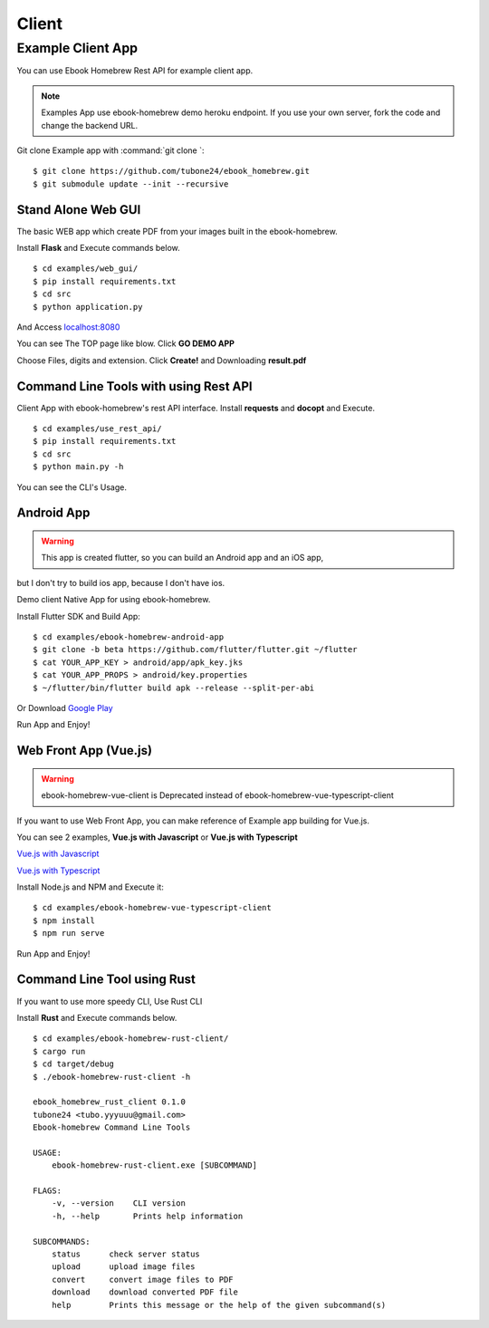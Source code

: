 Client
======

Example Client App
------------------

You can use Ebook Homebrew Rest API for example client app.

.. note::

    Examples App use ebook-homebrew demo heroku endpoint.
    If you use your own server, fork the code and change the backend URL.

Git clone Example app with :command:`git clone `::

    $ git clone https://github.com/tubone24/ebook_homebrew.git
    $ git submodule update --init --recursive


Stand Alone Web GUI
^^^^^^^^^^^^^^^^^^^

The basic WEB app which create PDF from your images built in the ebook-homebrew.

Install **Flask** and Execute commands below. ::

  $ cd examples/web_gui/
  $ pip install requirements.txt
  $ cd src
  $ python application.py

And Access `localhost:8080 <http://localhost:8080>`_

You can see The TOP page like blow. Click **GO DEMO APP**

.. image:: standalone-top.png

Choose Files, digits and extension. Click **Create!** and Downloading **result.pdf**

.. image:: standalone-choose-img.png

Command Line Tools with using Rest API
^^^^^^^^^^^^^^^^^^^^^^^^^^^^^^^^^^^^^^

Client App with ebook-homebrew's rest API interface.
Install **requests** and **docopt** and Execute. ::

  $ cd examples/use_rest_api/
  $ pip install requirements.txt
  $ cd src
  $ python main.py -h

You can see the CLI's Usage.

Android App
^^^^^^^^^^^

.. warning:: This app is created flutter, so you can build an Android app and an iOS app,
but I don't try to build ios app, because I don't have ios.

Demo client Native App for using ebook-homebrew.

Install Flutter SDK and Build App::

  $ cd examples/ebook-homebrew-android-app
  $ git clone -b beta https://github.com/flutter/flutter.git ~/flutter
  $ cat YOUR_APP_KEY > android/app/apk_key.jks
  $ cat YOUR_APP_PROPS > android/key.properties
  $ ~/flutter/bin/flutter build apk --release --split-per-abi

.. image:: https://dply.me/yv0jty/button/large
   :target: https://dply.me/yv0jty#install
   :alt: Try it on your device via DeployGate

Or Download `Google Play <https://play.google.com/store/apps/details?id=com.tubone.ebook_homebrew_flutter>`_

Run App and Enjoy!

.. image:: flutter-android.gif

Web Front App (Vue.js)
^^^^^^^^^^^^^^^^^^^^^^

.. warning:: ebook-homebrew-vue-client is Deprecated instead of ebook-homebrew-vue-typescript-client

If you want to use Web Front App, you can make reference of Example app building for Vue.js.

You can see 2 examples, **Vue.js with Javascript** or **Vue.js with Typescript**

`Vue.js with Javascript <https://github.com/tubone24/ebook-homebrew-vue-client>`_

`Vue.js with Typescript <https://github.com/tubone24/ebook-homebrew-vue-typescript-client>`_

Install Node.js and NPM and Execute it::

  $ cd examples/ebook-homebrew-vue-typescript-client
  $ npm install
  $ npm run serve

Run App and Enjoy!

.. image:: vue-sample.gif

Command Line Tool using Rust
^^^^^^^^^^^^^^^^^^^^^^^^^^^^

If you want to use more speedy CLI, Use Rust CLI

Install **Rust** and Execute commands below. ::

  $ cd examples/ebook-homebrew-rust-client/
  $ cargo run
  $ cd target/debug
  $ ./ebook-homebrew-rust-client -h

  ebook_homebrew_rust_client 0.1.0
  tubone24 <tubo.yyyuuu@gmail.com>
  Ebook-homebrew Command Line Tools

  USAGE:
      ebook-homebrew-rust-client.exe [SUBCOMMAND]

  FLAGS:
      -v, --version    CLI version
      -h, --help       Prints help information

  SUBCOMMANDS:
      status      check server status
      upload      upload image files
      convert     convert image files to PDF
      download    download converted PDF file
      help        Prints this message or the help of the given subcommand(s)
